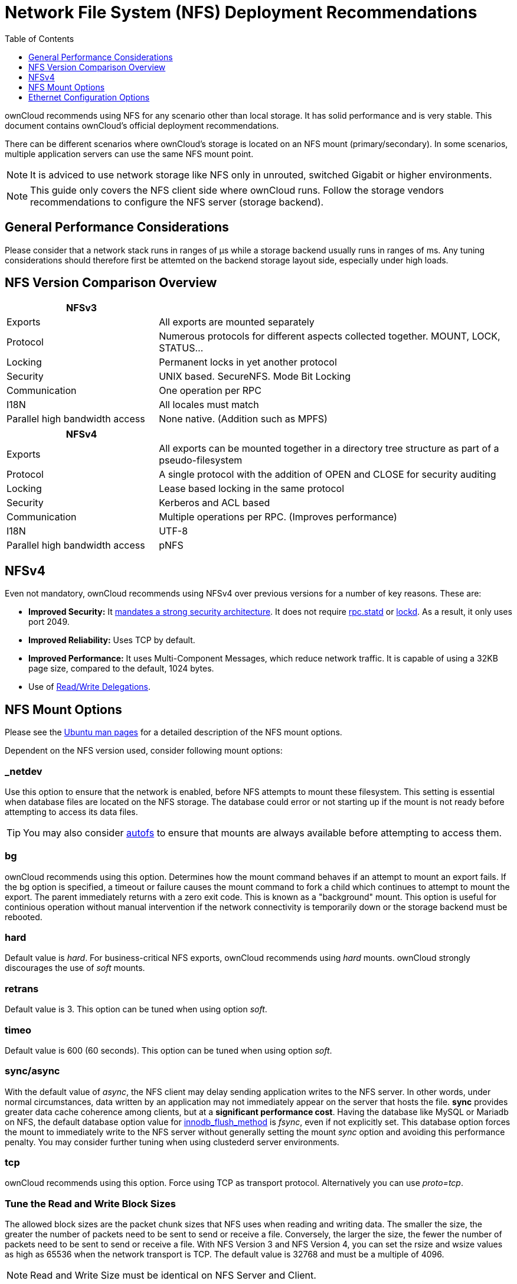 = Network File System (NFS) Deployment Recommendations
:toc: right
:toclevels: 1
:keywords: nfs, network file system, nfsv4, mtu, async, noasync
:description: This guide covers the official ownCloud NFS (Network File System) deployment recommendations.
:autofs-url: https://help.ubuntu.com/community/Autofs
:lockd-url: https://docs.oracle.com/cd/E19455-01/806-0916/rfsrefer-9/index.html
:mount-man-page-url: http://man7.org/linux/man-pages/man8/mount.8.html
:netplan-docs-url: https://netplan.io/reference
:networkmanager-url: https://help.ubuntu.com/community/NetworkManager
:networkworld-mtu-size-issues-url: https://www.networkworld.com/article/2224654/mtu-size-issues.html
:nfs-man-page-url: https://linux.die.net/man/5/nfs
:nfs-read-write-delegations-url: https://tools.ietf.org/html/rfc7530#section-1.4.6
:nfs-strong-security-architecture-url: https://tools.ietf.org/html/rfc7530#section-3 
:nmcli-url: https://manpages.ubuntu.com/manpages/disco/man1/nmcli.1.html
:nmtui-url: https://manpages.ubuntu.com/manpages/disco/man1/nmtui.1.html
:rpc-statd-url: https://linux.die.net/man/8/rpc.statd
:man-nfs-ubuntu-url: http://manpages.ubuntu.com/manpages/bionic/man5/nfs.5.html
:innodb_flush_method-url: https://mariadb.com/kb/en/library/innodb-system-variables/#innodb_flush_method

ownCloud recommends using NFS for any scenario other than local storage. 
It has solid performance and is very stable.
This document contains ownCloud's official deployment recommendations.

There can be different scenarios where ownCloud's storage is located on an NFS mount (primary/secondary).
In some scenarios, multiple application servers can use the same NFS mount point.

NOTE: It is adviced to use network storage like NFS only in unrouted, switched Gigabit or higher environments.

NOTE: This guide only covers the NFS client side where ownCloud runs. Follow the storage vendors recommendations to configure the NFS server (storage backend).

== General Performance Considerations

Please consider that a network stack runs in ranges of µs while a storage backend usually runs in ranges of ms.
Any tuning considerations should therefore first be attemted on the backend storage layout side, especially under high loads.

== NFS Version Comparison Overview
[width="100%",cols="30%,70%",options="header",]
|===

| NFSv3
|

| Exports
| All exports are mounted separately

| Protocol
| Numerous protocols for different aspects collected together. MOUNT, LOCK, STATUS…

| Locking
| Permanent locks in yet another protocol

| Security
| UNIX based. SecureNFS. Mode Bit Locking

| Communication
| One operation per RPC

| I18N
| All locales must match

| Parallel high bandwidth access
| None native. (Addition such as MPFS)
|===

[width="100%",cols="30%,70%",options="header",]
|===

| NFSv4
|

| Exports
| All exports can be mounted together in a directory tree structure as part of a pseudo-filesystem

| Protocol
| A single protocol with the addition of OPEN and CLOSE for security auditing

| Locking
| Lease based locking in the same protocol

| Security
| Kerberos and ACL based

| Communication
| Multiple operations per RPC. (Improves performance)

| I18N
| UTF-8

| Parallel high bandwidth access
| pNFS
|===

== NFSv4

Even not mandatory, ownCloud recommends using NFSv4 over previous versions for a number of key reasons.
These are:

* *Improved Security:* It {nfs-strong-security-architecture-url}[mandates a strong security architecture]. It does not require {rpc-statd-url}[rpc.statd] or {lockd-url}[lockd]. As a result, it only uses port 2049.
* *Improved Reliability:* Uses TCP by default.
* *Improved Performance:* It uses Multi-Component Messages, which reduce network traffic. It is capable of using a 32KB page size, compared to the default, 1024 bytes.
* Use of {nfs-read-write-delegations-url}[Read/Write Delegations].

== NFS Mount Options

Please see the {man-nfs-ubuntu-url}[Ubuntu man pages] for a detailed description of the NFS mount options. 

Dependent on the NFS version used, consider following mount options:

=== _netdev

Use this option to ensure that the network is enabled, before NFS attempts to mount these filesystem.
This setting is essential when database files are located on the NFS storage.
The database could error or not starting up if the mount is not ready before attempting to access its data files.

TIP: You may also consider {autofs-url}[autofs] to ensure that mounts are always available before attempting to access them.

=== bg

ownCloud recommends using this option.
Determines how the mount command behaves if an attempt to mount an export fails.
If the bg option is specified, a timeout or failure causes the mount command to fork a child which continues to attempt
to mount the  export. The parent immediately returns with a zero exit code. This is known as a "background" mount.
This option is useful for continious operation without manual intervention if the network connectivity is temporarily down
or the storage backend must be rebooted.

=== hard

Default value is _hard_.
For business-critical NFS exports, ownCloud recommends using _hard_ mounts. ownCloud strongly
discourages the use of _soft_ mounts. 

=== retrans

Default value is 3. This option can be tuned when using option _soft_.

=== timeo

Default value is 600 (60 seconds). This option can be tuned when using option _soft_.

=== sync/async

With the default value of _async_, the NFS client may delay sending application writes to the NFS server.
In other words, under normal circumstances, data written by an application may not immediately appear on the server that hosts the file.
**sync** provides greater data cache coherence among clients, but at a **significant performance cost**.
Having the database like MySQL or Mariadb on NFS, the default database option value for {innodb_flush_method-url}[innodb_flush_method] is _fsync_, even if not explicitly set.
This database option forces the mount to immediately write to the NFS server without generally setting the mount _sync_ option and avoiding this performance penalty.
You may consider further tuning when using clustederd server environments.

=== tcp

ownCloud recommends using this option.
Force using TCP as transport protocol. Alternatively you can use _proto=tcp_.

=== Tune the Read and Write Block Sizes

The allowed block sizes are the packet chunk sizes that NFS uses when reading and writing data.
The smaller the size, the greater the number of packets need to be sent to send or receive a file.
Conversely, the larger the size, the fewer the number of packets need to be sent to send or receive a file.
With NFS Version 3 and NFS Version 4, you can set the rsize and wsize values as high as 65536 when the network transport is TCP.
The default value is 32768 and must be a multiple of 4096.

NOTE: Read and Write Size must be identical on NFS Server and Client.

You can find the set values by working with the output of the `mount` command on a standard server, as in the example below.

[source,console]
----
#root@server:~# mount | egrep -o rsize=[0-9]*
rsize=65536

#root@server:~# mount | egrep -o wsize=[0-9]*
wsize=65536
----

Or according the command set of your dedicated storage backend.

Once you've determined the best sizes, set them permanently by passing the (`rsize` and `wsize`) options when mounting the share or in the share's mount configuration.

.Specifying the read and write block sizes when calling mount
[source, console]
----
mount 192.168.0.104:/data  /mnt -o rsize=65536,wsize=65536
----

.Example for a set of NFS mount options:
[source, console]
----
bg,nfsvers=3,wsize=65536,rsize=65536,tcp,_netdev
----

== Ethernet Configuration Options
 
=== MTU (Maximum Transmission Unit) Size
The MTU size dictates the maximum amount of data that can be transferred in one Ethernet frame.
If the MTU size is too small, then regardless of the read and write block sizes, the data must still be fragmented across multiple frames.
Keep in mind that MTU = payload (packetsize) + 28.

==== Get the current set MTU Size
You can find the current MTU size for each interface using _netstat_, _ifconfig_, _ip_, and _cat_, as in the following examples:

.Retrieve interface MTU size with netstat
[source,console]
----
netstat -i

Kernel Interface table
Iface      MTU    RX-OK RX-ERR RX-DRP RX-OVR    TX-OK TX-ERR TX-DRP TX-OVR Flg
lo       65536   363183      0      0 0        363183      0      0      0 LRU
eth1      1500  3138292      0      0 0       2049155      0      0      0 BMR
----

.Retrieve interface MTU size with ifconfig
[source,console]
----
ifconfig| grep -i MTU

lo: flags=73<UP,LOOPBACK,RUNNING>  mtu 65536
eth1: flags=4163<UP,BROADCAST,RUNNING,MULTICAST>  mtu 1500
----

.Retrieve interface MTU size with ip
[source,console]
----
ip addr | grep mtu

1: lo: <LOOPBACK,UP,LOWER_UP> mtu 65536 qdisc noqueue state UNKNOWN group default qlen 1000
2: eth1: <BROADCAST,MULTICAST,UP,LOWER_UP> mtu 1500 qdisc mq state UP group default qlen 1000
----

.Retrieve interface MTU size with cat
[source,console]
----
cat /sys/class/net/<interface>/mtu
----

==== Check for MTU fragementation
To check if a particular packetsize will be fragmented on the way to the target, run following command:

[source, console]
----
ping <your-storage-backend> -c 3 -M do -s <packetsize>
----

==== Get the optimal MTU size
To get the optimal MTU size, run following command:

[source, console]
----
tracepath <your-storage-backend>
----

You will get an output like the following:

[source, console]
----
 1?: [LOCALHOST]                      pmtu 1500
 1:  <your-storage-backend>                              0.263ms reached
 1:  <your-storage-backend>                              0.224ms reached
     Resume: pmtu 1500 hops 1 back 1
----

The first line with localhost shows the given MTS size.
The last line shows the optimal MTU size.
If both are identical nothing needs to be done.

==== Change your MTU value
In case you need or want to change the MTU size, under Ubuntu:

* If {networkmanager-url}[NetworkManager] is managing all devices on the system, then you can use {nmtui-url}[nmtui] or {nmcli-url}[nmcli] to configure the MTU setting.
* If NetworkManager is not managing all devices on the system, you can set the MTU to 1280 with Netplan, as in the following example.
+
[source,yaml]
----
network:
  version: 2
  ethernets:
    eth1:
      mtu: 1280
----
+
Refer to {netplan-docs-url}[the Netplan documentation] for further information.

TIP: NetworkWorld has {networkworld-mtu-size-issues-url}[an excellent overview of MTU size issues]. 
